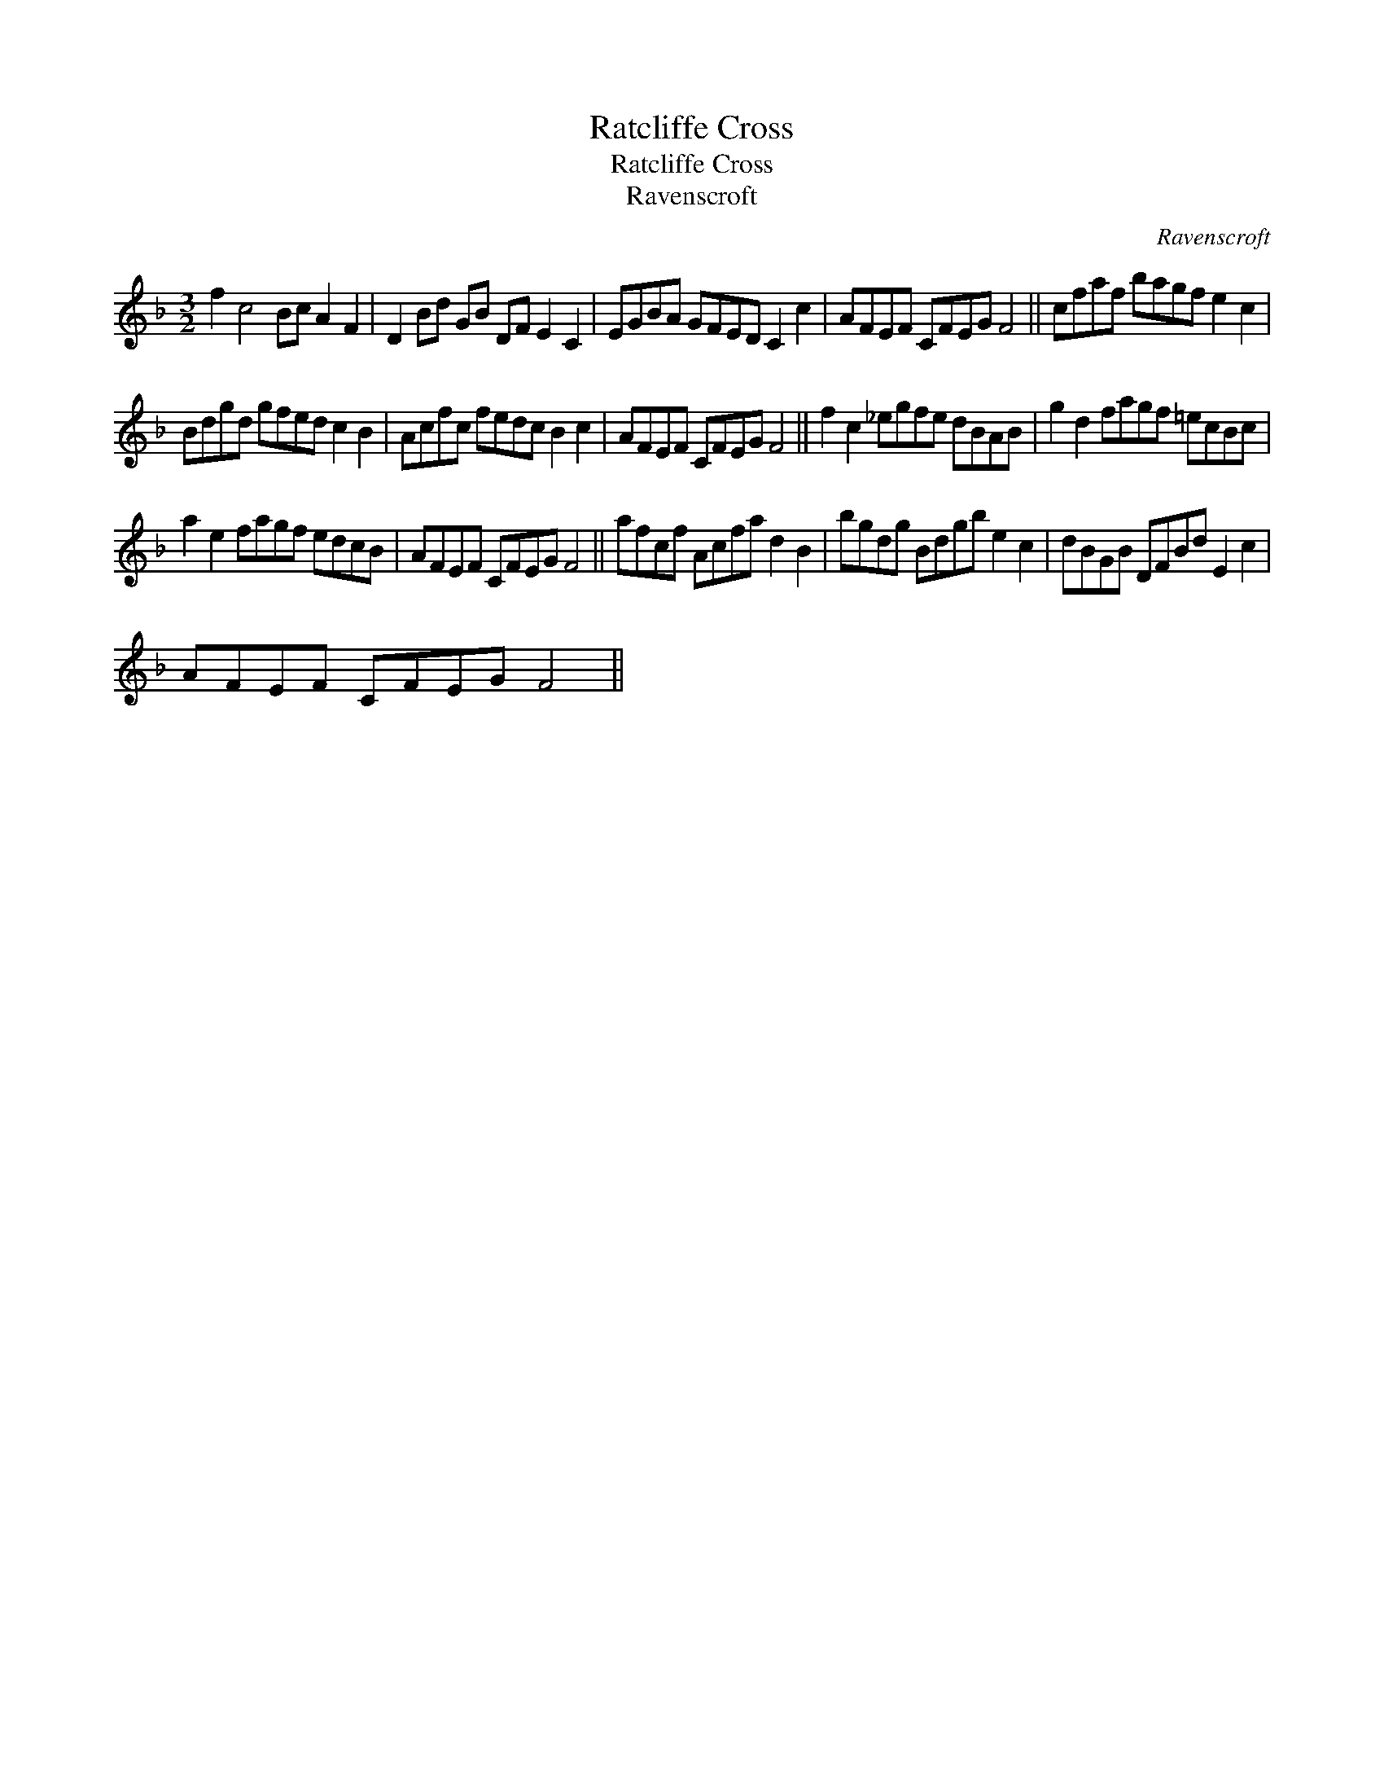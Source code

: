 X:1
T:Ratcliffe Cross
T:Ratcliffe Cross
T:Ravenscroft
C:Ravenscroft
L:1/8
M:3/2
K:F
V:1 treble 
V:1
 f2 c4 Bc A2 F2 | D2 Bd GB DF E2 C2 | EGBA GFED C2 c2 | AFEF CFEG F4 || cfaf bagf e2 c2 | %5
 Bdgd gfed c2 B2 | Acfc fedc B2 c2 | AFEF CFEG F4 || f2 c2 _egfe dBAB | g2 d2 fagf =ecBc | %10
 a2 e2 fagf edcB | AFEF CFEG F4 || afcf Acfa d2 B2 | bgdg Bdgb e2 c2 | dBGB DFBd E2 c2 | %15
 AFEF CFEG F4 || %16


